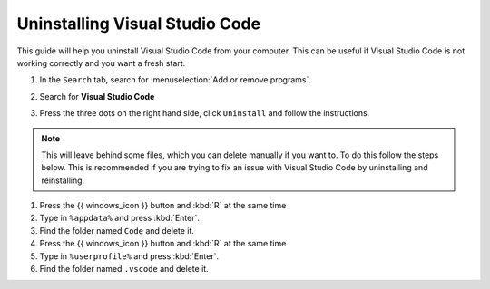 
Uninstalling Visual Studio Code
---------------------------------

This guide will help you uninstall Visual Studio Code from your computer. 
This can be useful if Visual Studio Code is not working correctly and you want a fresh start.

.. dropdown:: {{ video_install }}
    :open:
    :color: info

    .. raw:: html

       <iframe src="https://panopto.dtu.dk/Panopto/Pages/Embed.aspx?id=1896bd49-4741-43f1-b6e8-b30000b33232" height="405" width=100% style="border: 1px solid #464646;" allowfullscreen allow="autoplay"></iframe>




1. In the ``Search`` tab, search for :menuselection:`Add or remove programs`.
2. Search for **Visual Studio Code**
3. Press the three dots on the right hand side, click ``Uninstall`` and follow the instructions. 

      .. image:: /images/install/vscode_uninstall.png
         :width: 500
         :align: center

.. note::

   This will leave behind some files, which you can delete manually if you want to. To do this follow the steps below. This is recommended if you are trying to fix an issue with Visual Studio Code by uninstalling and reinstalling. 

1. Press the {{ windows_icon }} button and :kbd:`R` at the same time
2. Type in ``%appdata%`` and press :kbd:`Enter`.
3. Find the folder named ``Code`` and delete it.
4. Press the {{ windows_icon }} button and :kbd:`R` at the same time
5. Type in ``%userprofile%`` and press :kbd:`Enter`.
6. Find the folder named ``.vscode`` and delete it.
